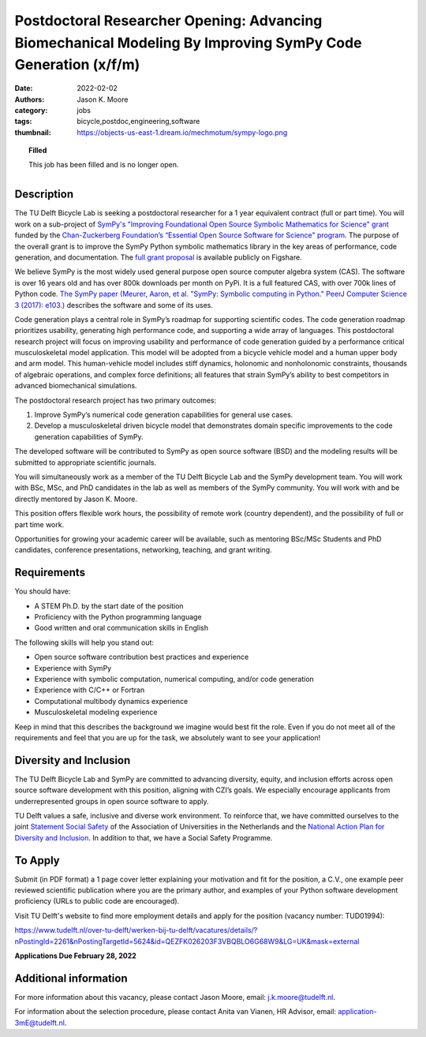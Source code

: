 ============================================================================================================
Postdoctoral Researcher Opening: Advancing Biomechanical Modeling By Improving SymPy Code Generation (x/f/m)
============================================================================================================

:date: 2022-02-02
:authors: Jason K. Moore
:category: jobs
:tags: bicycle,postdoc,engineering,software
:thumbnail: https://objects-us-east-1.dream.io/mechmotum/sympy-logo.png

.. topic:: Filled
   :class: alert alert-warning

   This job has been filled and is no longer open.

.. list-table::
   :class: borderless
   :width: 50%
   :align: center

   * - |czi-logo|
     - |sympy-logo|

.. |sympy-logo| image:: https://objects-us-east-1.dream.io/mechmotum/sympy-logo.png
   :height: 100px

.. |czi-logo| image:: https://objects-us-east-1.dream.io/mechmotum/czi-logo.png
   :height: 100px

Description
===========

The TU Delft Bicycle Lab is seeking a postdoctoral researcher for a 1 year
equivalent contract (full or part time). You will work on a sub-project of
`SymPy's "Improving Foundational Open Source Symbolic Mathematics for Science"
grant
<https://chanzuckerberg.com/eoss/proposals/sympy-improving-foundational-open-source-symbolic-mathematics-for-science/>`_
funded by the `Chan-Zuckerberg Foundation’s “Essential Open Source Software for
Science" program
<https://chanzuckerberg.com/newsroom/czi-awards-16-million-for-foundational-open-source-software-tools-essential-to-biomedicine/>`_.
The purpose of the overall grant is to improve the SymPy Python symbolic
mathematics library in the key areas of performance, code generation, and
documentation. The `full grant proposal
<https://doi.org/10.6084/m9.figshare.16590053.v1>`_ is available publicly on
Figshare.

We believe SymPy is the most widely used general purpose open source computer
algebra system (CAS). The software is over 16 years old and has over 800k
downloads per month on PyPi. It is a full featured CAS, with over 700k lines of
Python code. `The SymPy paper (Meurer, Aaron, et al. "SymPy: Symbolic computing
in Python." PeerJ Computer Science 3 (2017): e103.)
<http://dx.doi.org/10.7717/peerj-cs.103>`_ describes the software and some of
its uses.

Code generation plays a central role in SymPy’s roadmap for supporting
scientific codes. The code generation roadmap prioritizes usability, generating
high performance code, and supporting a wide array of languages. This
postdoctoral research project will focus on improving usability and performance
of code generation guided by a performance critical musculoskeletal model
application. This model will be adopted from a bicycle vehicle model and a
human upper body and arm model. This human-vehicle model includes stiff
dynamics, holonomic and nonholonomic constraints, thousands of algebraic
operations, and complex force definitions; all features that strain SymPy’s
ability to best competitors in advanced biomechanical simulations.

The postdoctoral research project has two primary outcomes:

1. Improve SymPy’s numerical code generation capabilities for general use
   cases.
2. Develop a musculoskeletal driven bicycle model that demonstrates domain
   specific improvements to the code generation capabilities of SymPy.

The developed software will be contributed to SymPy as open source software
(BSD) and the modeling results will be submitted to appropriate scientific
journals.

You will simultaneously work as a member of the TU Delft Bicycle Lab and the
SymPy development team. You will work with BSc, MSc, and PhD candidates in the
lab as well as members of the SymPy community. You will work with and be
directly mentored by Jason K. Moore.

This position offers flexible work hours, the possibility of remote work
(country dependent), and the possibility of full or part time work.

Opportunities for growing your academic career will be available, such as
mentoring BSc/MSc Students and PhD candidates, conference presentations,
networking, teaching, and grant writing.

Requirements
============

You should have:

* A STEM Ph.D. by the start date of the position
* Proficiency with the Python programming language
* Good written and oral communication skills in English

The following skills will help you stand out:

* Open source software contribution best practices and experience
* Experience with SymPy
* Experience with symbolic computation, numerical computing, and/or code generation
* Experience with C/C++ or Fortran
* Computational multibody dynamics experience
* Musculoskeletal modeling experience

Keep in mind that this describes the background we imagine would best fit the
role. Even if you do not meet all of the requirements and feel that you are up
for the task, we absolutely want to see your application!

Diversity and Inclusion
=======================

The TU Delft Bicycle Lab and SymPy are committed to advancing diversity,
equity, and inclusion efforts across open source software development with this
position, aligning with CZI’s goals. We especially encourage applicants from
underrepresented groups in open source software to apply.

TU Delft values a safe, inclusive and diverse work environment. To reinforce
that, we have committed ourselves to the joint `Statement Social Safety
<https://www.vsnu.nl/en_GB/news.html/nieuwsbericht/512>`_ of the Association of
Universities in the Netherlands and the `National Action Plan for Diversity and
Inclusion
<https://www.rijksoverheid.nl/actueel/nieuws/2020/09/01/nieuw-nationaal-actieplan-voor-diversiteit-en-inclusie>`_.
In addition to that, we have a Social Safety Programme.

To Apply
========

Submit (in PDF format) a 1 page cover letter explaining your motivation and fit
for the position, a C.V., one example peer reviewed scientific publication
where you are the primary author, and examples of your Python software
development proficiency (URLs to public code are encouraged).

Visit TU Delft's website to find more employment details and apply for the
position (vacancy number: TUD01994):

https://www.tudelft.nl/over-tu-delft/werken-bij-tu-delft/vacatures/details/?nPostingId=2261&nPostingTargetId=5624&id=QEZFK026203F3VBQBLO6G68W9&LG=UK&mask=external

**Applications Due February 28, 2022**

Additional information
======================

For more information about this vacancy, please contact Jason Moore, email:
j.k.moore@tudelft.nl.

For information about the selection procedure, please contact Anita van Vianen,
HR Advisor, email: application-3mE@tudelft.nl.
